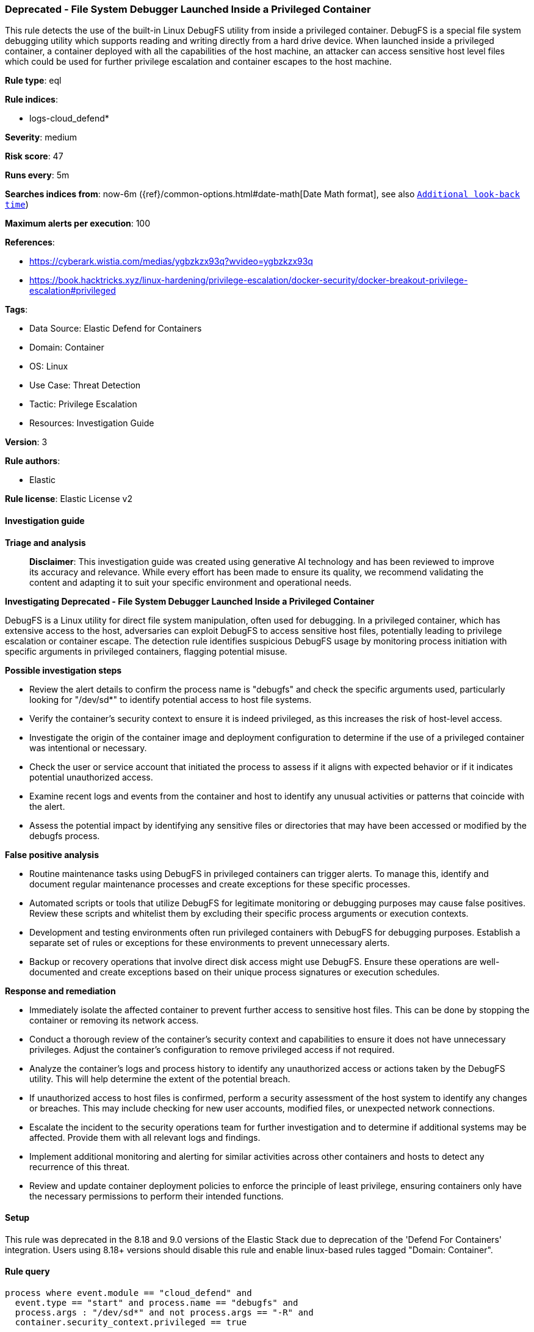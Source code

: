 [[prebuilt-rule-8-17-7-deprecated-file-system-debugger-launched-inside-a-privileged-container]]
=== Deprecated - File System Debugger Launched Inside a Privileged Container

This rule detects the use of the built-in Linux DebugFS utility from inside a privileged container. DebugFS is a special file system debugging utility which supports reading and writing directly from a hard drive device. When launched inside a privileged container, a container deployed with all the capabilities of the host machine, an attacker can access sensitive host level files which could be used for further privilege escalation and container escapes to the host machine.

*Rule type*: eql

*Rule indices*: 

* logs-cloud_defend*

*Severity*: medium

*Risk score*: 47

*Runs every*: 5m

*Searches indices from*: now-6m ({ref}/common-options.html#date-math[Date Math format], see also <<rule-schedule, `Additional look-back time`>>)

*Maximum alerts per execution*: 100

*References*: 

* https://cyberark.wistia.com/medias/ygbzkzx93q?wvideo=ygbzkzx93q
* https://book.hacktricks.xyz/linux-hardening/privilege-escalation/docker-security/docker-breakout-privilege-escalation#privileged

*Tags*: 

* Data Source: Elastic Defend for Containers
* Domain: Container
* OS: Linux
* Use Case: Threat Detection
* Tactic: Privilege Escalation
* Resources: Investigation Guide

*Version*: 3

*Rule authors*: 

* Elastic

*Rule license*: Elastic License v2


==== Investigation guide



*Triage and analysis*


> **Disclaimer**:
> This investigation guide was created using generative AI technology and has been reviewed to improve its accuracy and relevance. While every effort has been made to ensure its quality, we recommend validating the content and adapting it to suit your specific environment and operational needs.


*Investigating Deprecated - File System Debugger Launched Inside a Privileged Container*


DebugFS is a Linux utility for direct file system manipulation, often used for debugging. In a privileged container, which has extensive access to the host, adversaries can exploit DebugFS to access sensitive host files, potentially leading to privilege escalation or container escape. The detection rule identifies suspicious DebugFS usage by monitoring process initiation with specific arguments in privileged containers, flagging potential misuse.


*Possible investigation steps*


- Review the alert details to confirm the process name is "debugfs" and check the specific arguments used, particularly looking for "/dev/sd*" to identify potential access to host file systems.
- Verify the container's security context to ensure it is indeed privileged, as this increases the risk of host-level access.
- Investigate the origin of the container image and deployment configuration to determine if the use of a privileged container was intentional or necessary.
- Check the user or service account that initiated the process to assess if it aligns with expected behavior or if it indicates potential unauthorized access.
- Examine recent logs and events from the container and host to identify any unusual activities or patterns that coincide with the alert.
- Assess the potential impact by identifying any sensitive files or directories that may have been accessed or modified by the debugfs process.


*False positive analysis*


- Routine maintenance tasks using DebugFS in privileged containers can trigger alerts. To manage this, identify and document regular maintenance processes and create exceptions for these specific processes.
- Automated scripts or tools that utilize DebugFS for legitimate monitoring or debugging purposes may cause false positives. Review these scripts and whitelist them by excluding their specific process arguments or execution contexts.
- Development and testing environments often run privileged containers with DebugFS for debugging purposes. Establish a separate set of rules or exceptions for these environments to prevent unnecessary alerts.
- Backup or recovery operations that involve direct disk access might use DebugFS. Ensure these operations are well-documented and create exceptions based on their unique process signatures or execution schedules.


*Response and remediation*


- Immediately isolate the affected container to prevent further access to sensitive host files. This can be done by stopping the container or removing its network access.
- Conduct a thorough review of the container's security context and capabilities to ensure it does not have unnecessary privileges. Adjust the container's configuration to remove privileged access if not required.
- Analyze the container's logs and process history to identify any unauthorized access or actions taken by the DebugFS utility. This will help determine the extent of the potential breach.
- If unauthorized access to host files is confirmed, perform a security assessment of the host system to identify any changes or breaches. This may include checking for new user accounts, modified files, or unexpected network connections.
- Escalate the incident to the security operations team for further investigation and to determine if additional systems may be affected. Provide them with all relevant logs and findings.
- Implement additional monitoring and alerting for similar activities across other containers and hosts to detect any recurrence of this threat.
- Review and update container deployment policies to enforce the principle of least privilege, ensuring containers only have the necessary permissions to perform their intended functions.

==== Setup


This rule was deprecated in the 8.18 and 9.0 versions of the Elastic Stack due to deprecation of the 'Defend For Containers' integration. Users using 8.18+ versions should disable this rule and enable linux-based rules tagged "Domain: Container".

==== Rule query


[source, js]
----------------------------------
process where event.module == "cloud_defend" and
  event.type == "start" and process.name == "debugfs" and
  process.args : "/dev/sd*" and not process.args == "-R" and
  container.security_context.privileged == true

----------------------------------

*Framework*: MITRE ATT&CK^TM^

* Tactic:
** Name: Privilege Escalation
** ID: TA0004
** Reference URL: https://attack.mitre.org/tactics/TA0004/
* Technique:
** Name: Escape to Host
** ID: T1611
** Reference URL: https://attack.mitre.org/techniques/T1611/
